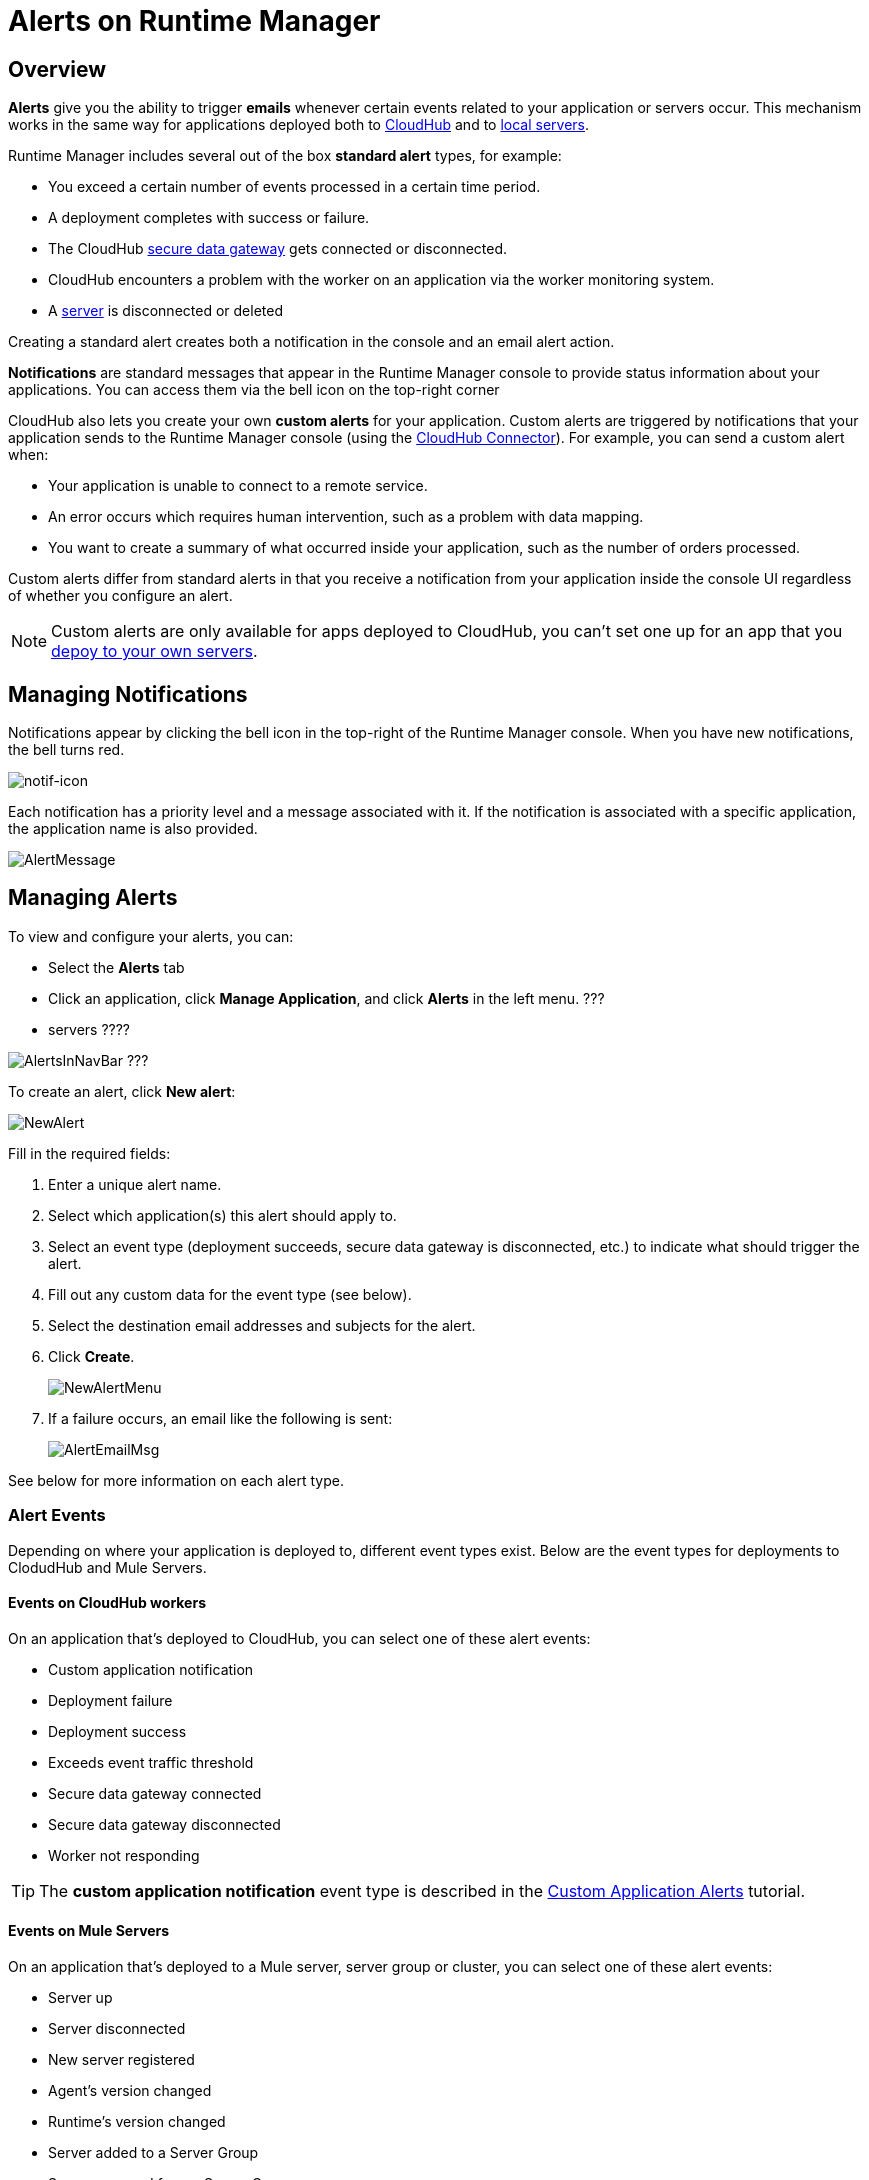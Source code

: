 = Alerts on Runtime Manager
:keywords: cloudhub, management, analytics, runtime manager, arm


== Overview


*Alerts* give you the ability to trigger *emails* whenever certain events related to your application or servers occur. This mechanism works in the same way for applications deployed both to link:/runtime-manager/cloudhub[CloudHub] and to link:/runtime-manager/managing-applications-on-your-own-servers[local servers].

Runtime Manager includes several out of the box *standard alert* types, for example:

* You exceed a certain number of events processed in a certain time period.
* A deployment completes with success or failure.
* The CloudHub link:/runtime-manager/secure-data-gateway[secure data gateway] gets connected or disconnected.
* CloudHub encounters a problem with the worker on an application via the worker monitoring system.
* A link:/runtime-manager/managing-servers[server] is disconnected or deleted

Creating a standard alert creates both a notification in the console and an email alert action.


*Notifications* are standard messages that appear in the Runtime Manager console to provide status information about your applications. You can access them via the bell icon on the top-right corner


// check if this below is also for ARM

CloudHub also lets you create your own *custom alerts* for your application. Custom alerts are triggered by notifications that your application sends to the Runtime Manager console (using the link:http://mulesoft.github.io/cloudhub-connector[CloudHub Connector]). For example, you can send a custom alert when:

* Your application is unable to connect to a remote service.
* An error occurs which requires human intervention, such as a problem with data mapping.
* You want to create a summary of what occurred inside your application, such as the number of orders processed.

Custom alerts differ from standard alerts in that you  receive a notification from your application inside the console UI regardless of whether you configure an alert.

[NOTE]
Custom alerts are only available for apps deployed to CloudHub, you can't set one up for an app that you link:/runtime-manager/deploying-to-your-own-servers[depoy to your own servers].


== Managing Notifications

Notifications appear by clicking the bell icon in the top-right of the Runtime Manager console. When you have new notifications, the bell turns red.

image:notif-icon.png[notif-icon]

Each notification has a priority level and a message associated with it. If the notification is associated with a specific application, the application name is also provided.

image:AlertMessage.png[AlertMessage]

== Managing Alerts

To view and configure your alerts, you can:

* Select the *Alerts* tab
* Click an application, click *Manage Application*, and click *Alerts* in the left menu. ???
* servers ????

image:AlertsInNavBar.png[AlertsInNavBar]
???


To create an alert, click *New alert*:

image:NewAlert.png[NewAlert]

Fill in the required fields:

. Enter a unique alert name.
. Select which application(s) this alert should apply to.
. Select an event type (deployment succeeds, secure data gateway is disconnected, etc.) to indicate what should trigger the alert.
. Fill out any custom data for the event type (see below).
. Select the destination email addresses and subjects for the alert.
. Click *Create*.
+
image:NewAlertMenu.png[NewAlertMenu]
+
. If a failure occurs, an email like the following is sent:
+
image:AlertEmailMsg.png[AlertEmailMsg] 


See below for more information on each alert type.

=== Alert Events

Depending on where your application is deployed to, different event types exist. Below are the event types for deployments to ClodudHub and Mule Servers.

==== Events on CloudHub workers

On an application that's deployed to CloudHub, you can select one of these alert events:

* Custom application notification
* Deployment failure
* Deployment success
* Exceeds event traffic threshold
* Secure data gateway connected
* Secure data gateway disconnected
* Worker not responding

[TIP]
The *custom application notification* event type is described in the link:/runtime-manager/custom-application-alerts[Custom Application Alerts] tutorial.


==== Events on Mule Servers

On an application that's deployed to a Mule server, server group or cluster, you can select one of these alert events:


* Server up
* Server disconnected
* New server registered
* Agent's version changed
* Runtime's version changed
* Server added to a Server Group
* Server removed from a Server Group
* Server added to a Cluster
* Server removed from a Cluster
* Application deployment success
* Application deployment failure
* Application deployment status changed
* Application deleted
* Server deleted
* Cluster is up
* A cluster's node went down
* Cluster is down
* Cluster presents visibility issues
* Server group is up
* Server group is partially up (some servers are not running)
* Server group is down


== Alert Properties

The following properties are available and can be used in the alert Email to, Subject, and body fields.

[cols=","]
|===
|Variable |Description

|`${app}` |The name of the application which is triggering the alert.
|`${message}` |The message from the notification triggering the alert.
|`${priority}` |The priority of the notification triggering the alert.
|===

== Switching Alerts On or Off

All users of the Anypoint Platform, even those without permissions to create alerts, can switch the existing alerts that are already created into an active or inactive state for their user. This determines what email alerts will reach their inbox.

[NOTE]
Switching an alert off switches it off for the user that is currently logged in, other users may still have it active.

=== For Applications

image:alerts-on-applications.png[alerts on apps]

=== For Servers



//image:[alerts on servers]   SCREENSHOT MISSING




== See Also

* Check out the link:/runtime-manager/custom-application-alerts[Custom Application Alerts] tutorial.
* link:/runtime-manager/managing-deployed-applications[Managing Deployed Applications]
* link:/runtime-manager/deploy-to-cloudhub[Deploy to CloudHub]
* Read more about what link:/runtime-manager/cloudhub[CloudHub] is and what features it has
* link:/runtime-manager/developing-a-cloudhub-application[Developing a CloudHub Application]
* link:/runtime-manager/cloudhub-and-mule[CloudHub and Mule]
* link:/runtime-manager/cloudhub-administration[CloudHub Administration]
* link:/runtime-manager/cloudhub-fabric[CloudHub Fabric]
* link:/runtime-manager/cloudhub-insight[CloudHub Insight]
* link:/runtime-manager/managing-queues[Managing Queues]
* link:/runtime-manager/managing-schedules[Managing Schedules]
* link:/runtime-manager/managing-application-data-with-object-stores[Managing Application Data with Object Stores]
* link:/runtime-manager/cloudhub-cli[Command Line Tools]
* link:/runtime-manager/secure-application-properties[Secure Application Properties]
* link:/runtime-manager/viewing-log-data[Viewing Log Data]
* link:/runtime-manager/virtual-private-cloud[Virtual Private Cloud]
* link:/runtime-manager/worker-monitoring[Worker Monitoring]
* link:/runtime-manager/penetration-testing-policies[Penetration Testing Policies]
* link:/runtime-manager/secure-data-gateway[Secure Data Gateway]
